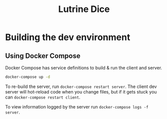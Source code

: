 #+TITLE: Lutrine Dice

* Building the dev environment

** Using Docker Compose

Docker Compose has service definitions to build & run the client and server.

#+begin_src bash
docker-compose up -d
#+end_src

To re-build the server, run ~docker-compose restart server~. The client dev
server will hot-reload code when you change files, but if it gets stuck you can
~docker-compose restart client~.

To view information logged by the server run ~docker-compose logs -f server~.
